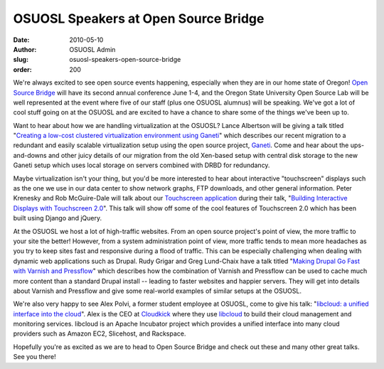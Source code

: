 OSUOSL Speakers at Open Source Bridge
=====================================
:date: 2010-05-10
:author: OSUOSL Admin
:slug: osuosl-speakers-open-source-bridge
:order: 200

We're always excited to see open source events happening, especially when they
are in our home state of Oregon! `Open Source Bridge`_ will have its second
annual conference June 1-4, and the Oregon State University Open Source Lab will
be well represented at the event where five of our staff (plus one OSUOSL
alumnus) will be speaking. We've got a lot of cool stuff going on at the OSUOSL
and are excited to have a chance to share some of the things we've been up to.

Want to hear about how we are handling virtualization at the OSUOSL? Lance
Albertson will be giving a talk titled
"`Creating a low-cost clustered virtualization environment using Ganeti`_" which
describes our recent migration to a redundant and easily scalable virtualization
setup using the open source project, `Ganeti`_. Come and hear about the
ups-and-downs and other juicy details of our migration from the old Xen-based
setup with central disk storage to the new Ganeti setup which uses local storage
on servers combined with DRBD for redundancy.

Maybe virtualization isn't your thing, but you'd be more interested to hear
about interactive "touchscreen" displays such as the one we use in our data
center to show network graphs, FTP downloads, and other general information.
Peter Krenesky and Rob McGuire-Dale will talk about our
`Touchscreen application`_ during their talk,
"`Building Interactive Displays with Touchscreen 2.0`_". This talk will show off
some of the cool features of Touchscreen 2.0 which has been built using Django
and jQuery.

At the OSUOSL we host a lot of high-traffic websites. From an open source
project's point of view, the more traffic to your site the better! However, from
a system administration point of view, more traffic tends to mean more headaches
as you try to keep sites fast and responsive during a flood of traffic. This can
be especially challenging when dealing with dynamic web applications such as
Drupal. Rudy Grigar and Greg Lund-Chaix have a talk titled
"`Making Drupal Go Fast with Varnish and Pressflow`_" which describes how the
combination of Varnish and Pressflow can be used to cache much more content than
a standard Drupal install -- leading to faster websites and happier servers.
They will get into details about Varnish and Pressflow and give some real-world
examples of similar setups at the OSUOSL.

We're also very happy to see Alex Polvi, a former student employee at OSUOSL,
come to give his talk: "`libcloud: a unified interface into the cloud`_". Alex
is the CEO at `Cloudkick`_ where they use `libcloud`_ to build their cloud
management and monitoring services. libcloud is an Apache Incubator project
which provides a unified interface into many cloud providers such as Amazon EC2,
Slicehost, and Rackspace.

Hopefully you're as excited as we are to head to Open Source Bridge and check
out these and many other great talks. See you there!

.. _Open Source Bridge: http://opensourcebridge.org/
.. _Creating a low-cost clustered virtualization environment using Ganeti: http://opensourcebridge.org/sessions/368
.. _Ganeti: http://code.google.com/p/ganeti/
.. _Touchscreen application: http://trac.osuosl.org/trac/touchscreen
.. _Building Interactive Displays with Touchscreen 2.0: http://opensourcebridge.org/sessions/404
.. _Making Drupal Go Fast with Varnish and Pressflow: http://opensourcebridge.org/sessions/309
.. _libcloud\: a unified interface into the cloud: http://opensourcebridge.org/sessions/419
.. _Cloudkick: http://www.cloudkick.com/
.. _libcloud: http://incubator.apache.org/libcloud/

